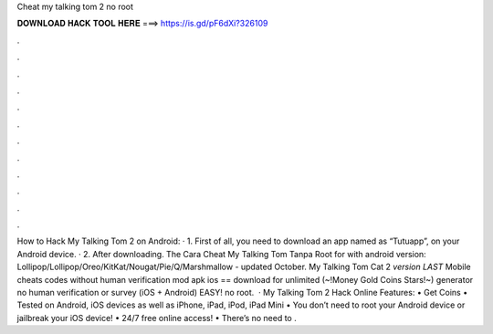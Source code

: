Cheat my talking tom 2 no root

𝐃𝐎𝐖𝐍𝐋𝐎𝐀𝐃 𝐇𝐀𝐂𝐊 𝐓𝐎𝐎𝐋 𝐇𝐄𝐑𝐄 ===> https://is.gd/pF6dXi?326109

.

.

.

.

.

.

.

.

.

.

.

.

How to Hack My Talking Tom 2 on Android: · 1. First of all, you need to download an app named as “Tutuapp”, on your Android device. · 2. After downloading. The Cara Cheat My Talking Tom Tanpa Root for with android version: Lollipop/Lollipop/Oreo/KitKat/Nougat/Pie/Q/Marshmallow - updated October. My Talking Tom Cat 2 *version LAST* Mobile cheats codes without human verification mod apk ios == download for unlimited (~!Money Gold Coins Stars!~) generator no human verification or survey (iOS + Android) EASY! no root.  · My Talking Tom 2 Hack Online Features: • Get Coins • Tested on Android, iOS devices as well as iPhone, iPad, iPod, iPad Mini • You don’t need to root your Android device or jailbreak your iOS device! • 24/7 free online access! • There’s no need to .